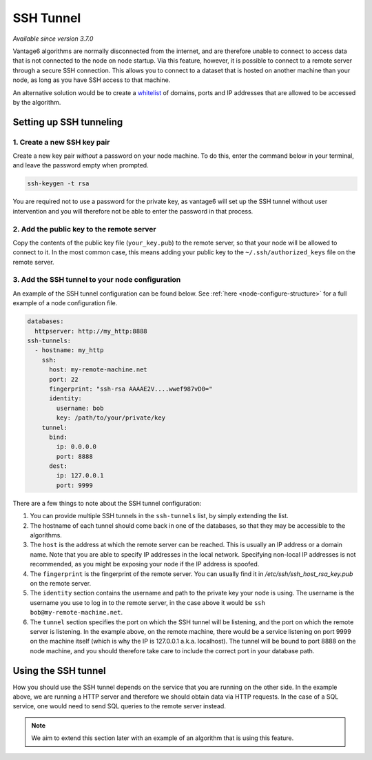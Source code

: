 SSH Tunnel
----------

*Available since version 3.7.0*

Vantage6 algorithms are normally disconnected from the internet, and are
therefore unable to connect to access data that is not connected to the node
on node startup. Via this feature, however, it is possible to connect to a
remote server through a secure SSH connection. This allows you to connect to
a dataset that is hosted on another machine than your node, as long as you
have SSH access to that machine.

An alternative solution would be to create a `whitelist <whitelisting>`_ of domains, ports and
IP addresses that are allowed to be accessed by the algorithm.

Setting up SSH tunneling
++++++++++++++++++++++++

1. Create a new SSH key pair
~~~~~~~~~~~~~~~~~~~~~~~~~~~~~~~~

Create a new key pair *without* a password on your node machine. To do this,
enter the command below in your terminal, and leave the password empty when
prompted.

.. code:: bash

    ssh-keygen -t rsa

You are required not to use a password for the private key, as vantage6 will
set up the SSH tunnel without user intervention and you will therefore not
be able to enter the password in that process.

2. Add the public key to the remote server
~~~~~~~~~~~~~~~~~~~~~~~~~~~~~~~~~~~~~~~~~~

Copy the contents of the public key file (``your_key.pub``) to the remote
server, so that your node will be allowed to connect to it. In the most common
case, this means adding your public key to the ``~/.ssh/authorized_keys`` file
on the remote server.

3. Add the SSH tunnel to your node configuration
~~~~~~~~~~~~~~~~~~~~~~~~~~~~~~~~~~~~~~~~~~~~~~~~

An example of the SSH tunnel configuration can be found below. See
:ref:`here <node-configure-structure>` for a full example of a node
configuration file.

.. code:: yaml

  databases:
    httpserver: http://my_http:8888
  ssh-tunnels:
    - hostname: my_http
      ssh:
        host: my-remote-machine.net
        port: 22
        fingerprint: "ssh-rsa AAAAE2V....wwef987vD0="
        identity:
          username: bob
          key: /path/to/your/private/key
      tunnel:
        bind:
          ip: 0.0.0.0
          port: 8888
        dest:
          ip: 127.0.0.1
          port: 9999

There are a few things to note about the SSH tunnel configuration:

1. You can provide multiple SSH tunnels in the ``ssh-tunnels`` list, by simply
   extending the list.
2. The hostname of each tunnel should come back in one of the databases, so
   that they may be accessible to the algorithms.
3. The ``host`` is the address at which the remote server can be reached. This
   is usually an IP address or a domain name. Note that you are able to specify
   IP addresses in the local network. Specifying non-local IP addresses is not
   recommended, as you might be exposing your node if the IP address is spoofed.
4. The ``fingerprint`` is the fingerprint of the remote server. You can usually
   find it in `/etc/ssh/ssh_host_rsa_key.pub` on the remote server.
5. The ``identity`` section contains the username and path to the private key
   your node is using. The username is the username you use to log in to the
   remote server, in the case above it would be ``ssh bob@my-remote-machine.net``.
6. The ``tunnel`` section specifies the port on which the SSH tunnel will be
   listening, and the port on which the remote server is listening. In the
   example above, on the remote machine, there would be a service listening
   on port 9999 on the machine itself (which is why the IP is 127.0.0.1 a.k.a.
   localhost). The tunnel will be bound to port 8888 on the node machine, and
   you should therefore take care to include the correct port in your database
   path.


Using the SSH tunnel
++++++++++++++++++++

How you should use the SSH tunnel depends on the service that you are running
on the other side. In the example above, we are running a HTTP server and
therefore we should obtain data via HTTP requests. In the case of a SQL service,
one would need to send SQL queries to the remote server instead.

.. note::
    We aim to extend this section later with an example of an algorithm that
    is using this feature.